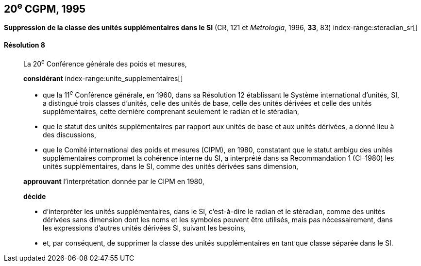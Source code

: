 [[cgpm20e1995]]
== 20^e^ CGPM, 1995

[[cgpm20e1995r8]]
=== {blank}

[.variant-title,type=quoted]
*Suppression de la classe des unités supplémentaires dans le SI* (CR, 121 et _Metrologia_, 1996, *33*, 83) index-range:steradian_sr[(((stéradian (sr))))]

[[cgpm20e1995r8r8]]
==== Résolution 8
____

La 20^e^ Conférence générale des poids et mesures,

*considérant*
(((unité(s),de base)))
index-range:unite_supplementaires[(((unité(s),supplémentaires)))]

* que la 11^e^ Conférence générale, en 1960, dans sa Résolution 12 établissant le Système
international d’unités, SI, a distingué trois classes d’unités, celle des unités de base,
celle des unités dérivées et celle des unités supplémentaires, cette dernière comprenant
seulement le radian(((radian (stem:["unitsml(rad)"])))) et le stéradian(((stéradian (sr)))),
* que le statut des unités supplémentaires par rapport aux unités de base et aux unités dérivées,
a donné lieu à des discussions,
* que le Comité international des poids et mesures (CIPM), en 1980, constatant que le statut
ambigu des unités supplémentaires compromet la cohérence interne du SI,
a interprété dans sa Recommandation 1 (CI-1980) les unités supplémentaires, dans le SI,
comme des unités dérivées sans dimension,

*approuvant* l’interprétation donnée par le CIPM en 1980,

*décide*

* d’interpréter les unités supplémentaires, dans le SI, c’est-à-dire le radian(((radian (stem:["unitsml(rad)"])))) et le stéradian(((stéradian (sr)))),
comme des unités dérivées sans dimension dont les noms et les symboles peuvent être
utilisés, mais pas nécessairement, dans les expressions d’autres unités dérivées SI, suivant les
besoins,
* et, par conséquent, de supprimer la classe des unités supplémentaires en tant que classe
séparée dans le SI. [[steradian_sr]] [[unite_supplementaires]]
____